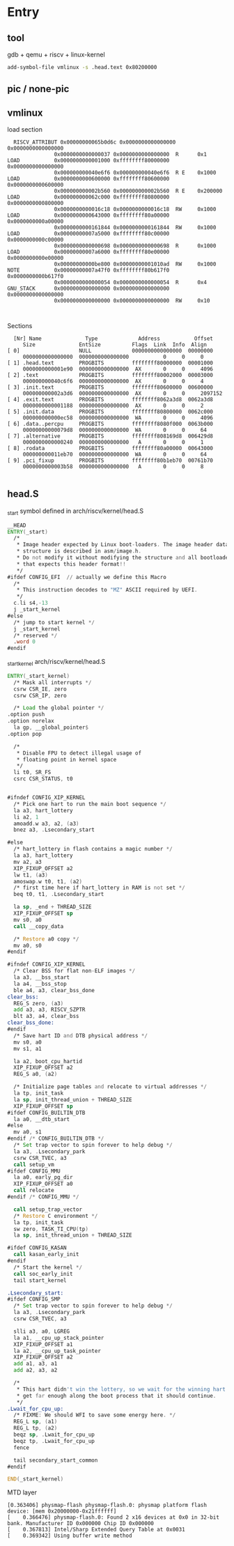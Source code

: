 * Entry
** tool
gdb + qemu + riscv + linux-kernel
#+begin_src sh
  add-symbol-file vmlinux -s .head.text 0x80200000
#+end_src
** pic / none-pic

** vmlinux
load section
#+begin_src
    RISCV_ATTRIBUT 0x00000000065b0d6c 0x0000000000000000 0x0000000000000000
                 0x0000000000000037 0x0000000000000000  R      0x1
  LOAD           0x0000000000001000 0xffffffff80000000 0x0000000000000000
                 0x000000000040e6f6 0x000000000040e6f6  R E    0x1000
  LOAD           0x0000000000600000 0xffffffff80600000 0x0000000000600000
                 0x000000000002b560 0x000000000002b560  R E    0x200000
  LOAD           0x000000000062c000 0xffffffff80800000 0x0000000000800000
                 0x0000000000016c18 0x0000000000016c18  RW     0x1000
  LOAD           0x0000000000643000 0xffffffff80a00000 0x0000000000a00000
                 0x0000000000161844 0x0000000000161844  RW     0x1000
  LOAD           0x00000000007a5000 0xffffffff80c00000 0x0000000000c00000
                 0x0000000000000698 0x0000000000000698  R      0x1000
  LOAD           0x00000000007a6000 0xffffffff80e00000 0x0000000000e00000
                 0x00000000000be800 0x00000000001010ad  RW     0x1000
  NOTE           0x00000000007a47f0 0xffffffff80b617f0 0x0000000000b617f0
                 0x0000000000000054 0x0000000000000054  R      0x4
  GNU_STACK      0x0000000000000000 0x0000000000000000 0x0000000000000000
                 0x0000000000000000 0x0000000000000000  RW     0x10


#+end_src

Sections
#+begin_src
    [Nr] Name              Type             Address           Offset
       Size              EntSize          Flags  Link  Info  Align
  [ 0]                   NULL             0000000000000000  00000000
       0000000000000000  0000000000000000           0     0     0
  [ 1] .head.text        PROGBITS         ffffffff80000000  00001000
       0000000000001e90  0000000000000000  AX       0     0     4096
  [ 2] .text             PROGBITS         ffffffff80002000  00003000
       000000000040c6f6  0000000000000000  AX       0     0     4
  [ 3] .init.text        PROGBITS         ffffffff80600000  00600000
       000000000002a3d6  0000000000000000  AX       0     0     2097152
  [ 4] .exit.text        PROGBITS         ffffffff8062a3d8  0062a3d8
       0000000000001188  0000000000000000  AX       0     0     2
  [ 5] .init.data        PROGBITS         ffffffff80800000  0062c000
       000000000000ec58  0000000000000000  WA       0     0     4096
  [ 6] .data..percpu     PROGBITS         ffffffff8080f000  0063b000
       00000000000079d8  0000000000000000  WA       0     0     64
  [ 7] .alternative      PROGBITS         ffffffff808169d8  006429d8
       0000000000000240  0000000000000000   A       0     0     1
  [ 8] .rodata           PROGBITS         ffffffff80a00000  00643000
       000000000011eb70  0000000000000000  WA       0     0     64
  [ 9] .pci_fixup        PROGBITS         ffffffff80b1eb70  00761b70
       0000000000003b58  0000000000000000   A       0     0     8

#+end_src
** head.S
_start symbol defined in arch/riscv/kernel/head.S

#+begin_src asm
  __HEAD
  ENTRY(_start)
  	/*
  	 ,* Image header expected by Linux boot-loaders. The image header data
  	 ,* structure is described in asm/image.h.
  	 ,* Do not modify it without modifying the structure and all bootloaders
  	 ,* that expects this header format!!
  	 ,*/
  #ifdef CONFIG_EFI  // actually we define this Macro
  	/*
  	 ,* This instruction decodes to "MZ" ASCII required by UEFI.
  	 ,*/
  	c.li s4,-13
  	j _start_kernel
  #else
  	/* jump to start kernel */
  	j _start_kernel
  	/* reserved */
  	.word 0
  #endif
#+end_src

_start_kernel  arch/riscv/kernel/head.S
#+begin_src asm
  ENTRY(_start_kernel)
  	/* Mask all interrupts */
  	csrw CSR_IE, zero
  	csrw CSR_IP, zero

  	/* Load the global pointer */
  .option push
  .option norelax
  	la gp, __global_pointer$
  .option pop

  	/*
  	 ,* Disable FPU to detect illegal usage of
  	 ,* floating point in kernel space
  	 ,*/
  	li t0, SR_FS
  	csrc CSR_STATUS, t0


  #ifndef CONFIG_XIP_KERNEL
  	/* Pick one hart to run the main boot sequence */
  	la a3, hart_lottery
  	li a2, 1
  	amoadd.w a3, a2, (a3)
  	bnez a3, .Lsecondary_start

  #else
  	/* hart_lottery in flash contains a magic number */
  	la a3, hart_lottery
  	mv a2, a3
  	XIP_FIXUP_OFFSET a2
  	lw t1, (a3)
  	amoswap.w t0, t1, (a2)
  	/* first time here if hart_lottery in RAM is not set */
  	beq t0, t1, .Lsecondary_start

  	la sp, _end + THREAD_SIZE
  	XIP_FIXUP_OFFSET sp
  	mv s0, a0
  	call __copy_data

  	/* Restore a0 copy */
  	mv a0, s0
  #endif

  #ifndef CONFIG_XIP_KERNEL
  	/* Clear BSS for flat non-ELF images */
  	la a3, __bss_start
  	la a4, __bss_stop
  	ble a4, a3, clear_bss_done
  clear_bss:
  	REG_S zero, (a3)
  	add a3, a3, RISCV_SZPTR
  	blt a3, a4, clear_bss
  clear_bss_done:
  #endif
  	/* Save hart ID and DTB physical address */
  	mv s0, a0
  	mv s1, a1

  	la a2, boot_cpu_hartid
  	XIP_FIXUP_OFFSET a2
  	REG_S a0, (a2)

  	/* Initialize page tables and relocate to virtual addresses */
  	la tp, init_task
  	la sp, init_thread_union + THREAD_SIZE
  	XIP_FIXUP_OFFSET sp
  #ifdef CONFIG_BUILTIN_DTB
  	la a0, __dtb_start
  #else
  	mv a0, s1
  #endif /* CONFIG_BUILTIN_DTB */
  	/* Set trap vector to spin forever to help debug */
  	la a3, .Lsecondary_park
  	csrw CSR_TVEC, a3
  	call setup_vm
  #ifdef CONFIG_MMU
  	la a0, early_pg_dir
  	XIP_FIXUP_OFFSET a0
  	call relocate
  #endif /* CONFIG_MMU */

  	call setup_trap_vector
  	/* Restore C environment */
  	la tp, init_task
  	sw zero, TASK_TI_CPU(tp)
  	la sp, init_thread_union + THREAD_SIZE

  #ifdef CONFIG_KASAN
  	call kasan_early_init
  #endif
  	/* Start the kernel */
  	call soc_early_init
  	tail start_kernel

  .Lsecondary_start:
  #ifdef CONFIG_SMP
  	/* Set trap vector to spin forever to help debug */
  	la a3, .Lsecondary_park
  	csrw CSR_TVEC, a3

  	slli a3, a0, LGREG
  	la a1, __cpu_up_stack_pointer
  	XIP_FIXUP_OFFSET a1
  	la a2, __cpu_up_task_pointer
  	XIP_FIXUP_OFFSET a2
  	add a1, a3, a1
  	add a2, a3, a2

  	/*
  	 ,* This hart didn't win the lottery, so we wait for the winning hart to
  	 ,* get far enough along the boot process that it should continue.
  	 ,*/
  .Lwait_for_cpu_up:
  	/* FIXME: We should WFI to save some energy here. */
  	REG_L sp, (a1)
  	REG_L tp, (a2)
  	beqz sp, .Lwait_for_cpu_up
  	beqz tp, .Lwait_for_cpu_up
  	fence

  	tail secondary_start_common
  #endif

  END(_start_kernel)
#+end_src



MTD layer
#+begin_src
[0.363406] physmap-flash physmap-flash.0: physmap platform flash device: [mem 0x20000000-0x21ffffff]
[    0.366476] physmap-flash.0: Found 2 x16 devices at 0x0 in 32-bit bank. Manufacturer ID 0x000000 Chip ID 0x000000
[    0.367813] Intel/Sharp Extended Query Table at 0x0031
[    0.369342] Using buffer write method

#+end_src
